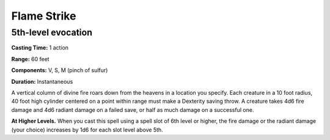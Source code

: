
.. _srd:flame-strike:

Flame Strike
-------------------------------------------------------------

5th-level evocation
^^^^^^^^^^^^^^^^^^^

**Casting Time:** 1 action

**Range:** 60 feet

**Components:** V, S, M (pinch of sulfur)

**Duration:** Instantaneous

A vertical column of divine fire roars down from the heavens in a
location you specify. Each creature in a 10 foot radius, 40 foot high
cylinder centered on a point within range must make a Dexterity saving
throw. A creature takes 4d6 fire damage and 4d6 radiant damage on a
failed save, or half as much damage on a successful one.

**At Higher Levels.** When you cast this spell using a spell slot of 6th
level or higher, the fire damage or the radiant damage (your choice)
increases by 1d6 for each slot level above 5th.

